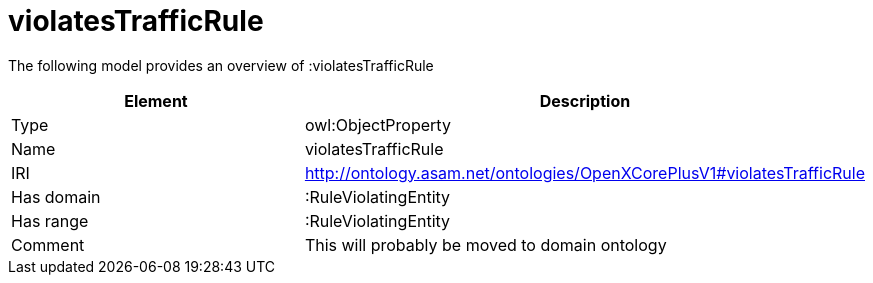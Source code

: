 // This file was created automatically by title Untitled No version .
// DO NOT EDIT!

= violatesTrafficRule

//Include information from owl files

The following model provides an overview of :violatesTrafficRule

|===
|Element |Description

|Type
|owl:ObjectProperty

|Name
|violatesTrafficRule

|IRI
|http://ontology.asam.net/ontologies/OpenXCorePlusV1#violatesTrafficRule

|Has domain
|:RuleViolatingEntity

|Has range
|:RuleViolatingEntity

|Comment
|This will probably be moved to domain ontology

|===